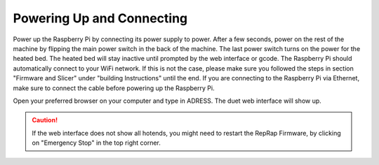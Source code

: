 ################################
Powering Up and Connecting
################################

Power up the Raspberry Pi by connecting its power supply to power. After a few seconds, power on the rest of the machine by flipping the main power switch in the back of the machine. The last power switch turns on the power for the heated bed. The heated bed will stay inactive until prompted by the web interface or gcode.
The Raspberry Pi should automatically connect to your WiFi network. If this is not the case, please make sure you followed the steps in section "Firmware and Slicer" under "building Instructions" until the end. If you are connecting to the Raspberry Pi via Ethernet, make sure to connect the cable before powering up the Raspberry Pi.

Open your preferred browser on your computer and type in ADRESS. The duet web interface will show up. 

.. Caution:: If the web interface does not show all hotends, you might need to restart the RepRap Firmware, by clicking on "Emergency Stop" in the top right corner.
